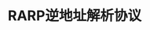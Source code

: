 #+TITLE: RARP逆地址解析协议
#+HTML_HEAD: <link rel="stylesheet" type="text/css" href="css/main.css" />
#+HTML_LINK_UP: ip.html   
#+HTML_LINK_HOME: tii.html
#+OPTIONS: num:nil timestamp:nil  ^:nil *:nil

